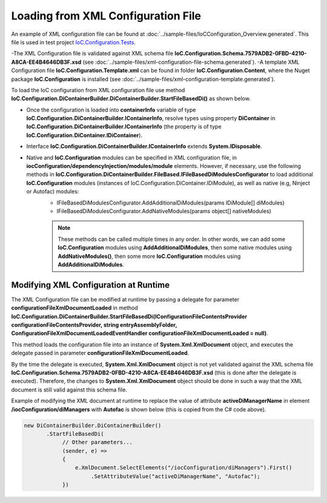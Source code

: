 ===================================
Loading from XML Configuration File
===================================

An example of XML configuration file can be found at :doc:`../sample-files/IoCConfiguration_Overview.generated`. This file is used in test project `IoC.Configuration.Tests <https://github.com/artakhak/IoC.Configuration/tree/master/IoC.Configuration.Tests>`_.

-The XML Configuration file is validated against XML schema file **IoC.Configuration.Schema.7579ADB2-0FBD-4210-A8CA-EE4B4646DB3F.xsd** (see :doc:`../sample-files/xml-configuration-file-schema.generated`).
-A template XML Configuration file **IoC.Configuration.Template.xml** can be found in folder **IoC.Configuration.Content**, where the Nuget package **IoC.Configuration** is installed (see :doc:`../sample-files/xml-configuration-template.generated`).

To load the IoC configuration from XML configuration file use method **IoC.Configuration.DiContainerBuilder.DiContainerBuilder.StartFileBasedDi()** as shown below.

.. sourcecode:: csharp
     :linenos:
     
     using OROptimizer.Xml; // add this using statement to be able to use XmlDocument extensions (i.e., e.XmlDocument.SelectElements("/iocConfiguration/diManagers"), etc.)
     // ...
     		
     using (var containerInfo = 
             new DiContainerBuilder.DiContainerBuilder()
             .StartFileBasedDi(
                 new FileBasedConfigurationParameters(
                     new FileBasedConfigurationFileContentsProvider(
                         Path.Combine(Helpers.TestsEntryAssemblyFolder, "IoCConfiguration_Overview.xml")),
                     // Provide the entry assembly folder. Normally this is the folder,
                     // where the executable file is. However for test projects this might not
                     // be the case. This folder will be used in assembly resolution.
                     Helpers.TestsEntryAssemblyFolder, 
                     new LoadedAssembliesForTests())
                 {
                     AdditionalReferencedAssemblies = new string[]
                     {
                         // List additional assemblies that should be added to dynamically generated assembly as references
                         Path.Combine(Helpers.GetTestFilesFolderPath(), @"DynamicallyLoadedDlls\TestProjects.DynamicallyLoadedAssembly1.dll"),
                         Path.Combine(Helpers.GetTestFilesFolderPath(), @"DynamicallyLoadedDlls\TestProjects.DynamicallyLoadedAssembly2.dll")
                     },
                     // Set the value of AttributeValueTransformers to list of 
                     // IoC.Configuration.AttributeValuesProvider.IAttributeValueTransformer instances
                     // to change some xml attribute values when the xml configuration is loaded,
                     // before the configuration is parsed.
                     // Good example of implementation of IoC.Configuration.AttributeValuesProvider.IAttributeValueTransformer
                     // is IoC.Configuration.Tests.FileFolderPathAttributeValueTransformer.
                     AttributeValueTransformers = new IAttributeValueTransformer []
                     {
                         new FileFolderPathAttributeValueTransformer()
                     },
                     ConfigurationFileXmlDocumentLoaded = (sender, e) =>
                     {
                         // Replace some elements in e.XmlDocument if needed,
                         // before the configuration is loaded.
                         // For example, we can replace the value of attribute 'activeDiManagerName' in element 
                         // iocConfiguration.diManagers to use a different DI manager (say
                         // switch from Autofac to Ninject).
                         Helpers.EnsureConfigurationDirectoryExistsOrThrow(e.XmlDocument.SelectElement("/iocConfiguration/appDataDir").GetAttribute("path"));
                         e.XmlDocument.SelectElements("/iocConfiguration/diManagers")
                             .First()
                             .SetAttributeValue("activeDiManagerName", "Autofac");
                     }
                 }, out _)        
             // Note, most of the time we will need to call method WithoutPresetDiContainer().
             // However, in some cases, we might need to create an instance of IoC.Configuration.DiContainer.IDiContainer,
             // and call the method WithDiContainer(IoC.Configuration.DiContainer.IDiContainer diContainer) instead.
             // This might be necessary when using the IoC.Configuration to configure dependency injection in 
             // ASP.NET Core projects.
             // An example implementation of IDIContainer is IoC.Configuration.Autofac.AutofacDiContainer in 
             // Nuget package IoC.Configuration.Autofac.
             .WithoutPresetDiContainer()
              
             // Note, native and IoC.Configuration modules can be specified in XML configuration file, in
             // iocConfiguration/dependencyInjection/modules/module elements.
             // However, if necessary, AddAdditionalDiModules() and AddNativeModules() can be used to load additional
             // IoC.Configuration modules (instances of IoC.Configuration.DiContainer.IDiModule), as well
             // as native (e.g, Ninject or Autofac) modules.
             // Also, AddAdditionalDiModules() and AddNativeModules() can be called multiple times in any order.
             .AddAdditionalDiModules(new TestDiModule())
             .AddNativeModules(CreateModule<object>("Modules.Autofac.AutofacModule1", 
                 new ParameterInfo[] { new ParameterInfo(typeof(int), 5) }))
             .RegisterModules()
             .Start())
     {
         var diContainer = containerInfo.DiContainer;
         
         // Once the configuration is loaded, resolve types using IoC.Configuration.DiContainer.IDiContainer
         // Note, interface IoC.Configuration.DiContainerBuilder.IContainerInfo extends System.IDisposable,
         // and should be disposed, to make sure all the resources are properly disposed of.
         var resolvedInstance = containerInfo.DiContainer.Resolve<SharedServices.Interfaces.IInterface7>();
     }		

- Once the configuration is loaded into **containerInfo** variable of type **IoC.Configuration.DiContainerBuilder.IContainerInfo**, resolve types using property **DiContainer** in **IoC.Configuration.DiContainerBuilder.IContainerInfo** (the property is of type **IoC.Configuration.DiContainer.IDiContainer**).
- Interface **IoC.Configuration.DiContainerBuilder.IContainerInfo** extends **System.IDisposable**.
- Native and **IoC.Configuration** modules can be specified in XML configuration file, in **iocConfiguration/dependencyInjection/modules/module** elements. However, if necessary, use the following methods in **IoC.Configuration.DiContainerBuilder.FileBased.IFileBasedDiModulesConfigurator** to load additional **IoC.Configuration** modules (instances of IoC.Configuration.DiContainer.IDiModule), as well as native (e.g, Ninject or Autofac) modules:
    - IFileBasedDiModulesConfigurator.AddAdditionalDiModules(params IDiModule[] diModules)
    - IFileBasedDiModulesConfigurator.AddNativeModules(params object[] nativeModules)

    .. note::
        These methods can be called multiple times in any order. In other words, we can add some **IoC.Configuration** modules using **AddAdditionalDiModules**, then some native modules using **AddNativeModules()**, then some more **IoC.Configuration** modules using **AddAdditionalDiModules**.

Modifying XML Configuration at Runtime
======================================

The XML Configuration file can be modified at runtime by passing a delegate for parameter **configurationFileXmlDocumentLoaded** in method **IoC.Configuration.DiContainerBuilder.StartFileBasedDi(IConfigurationFileContentsProvider configurationFileContentsProvider, string entryAssemblyFolder, ConfigurationFileXmlDocumentLoadedEventHandler configurationFileXmlDocumentLoaded = null)**.

This method loads the configuration file into an instance of **System.Xml.XmlDocument** object, and executes the delegate passed in parameter **configurationFileXmlDocumentLoaded**.

By the time the delegate is executed, **System.Xml.XmlDocument** object is not yet validated against the XML schema file **IoC.Configuration.Schema.7579ADB2-0FBD-4210-A8CA-EE4B4646DB3F.xsd** (this is done after the delegate is executed). Therefore, the changes to **System.Xml.XmlDocument** object should be done in such a way that the XML document is still valid against this schema file.

Example of modifying the XML document at runtime to replace the value of attribute **activeDiManagerName** in element **/iocConfiguration/diManagers** with **Autofac** is shown below (this is copied from the C# code above).

.. sourcecode:: csharp

    new DiContainerBuilder.DiContainerBuilder()
           .StartFileBasedDi(
                // Other parameters...
                (sender, e) =>
                {
                    e.XmlDocument.SelectElements("/iocConfiguration/diManagers").First()
                         .SetAttributeValue("activeDiManagerName", "Autofac");
                })